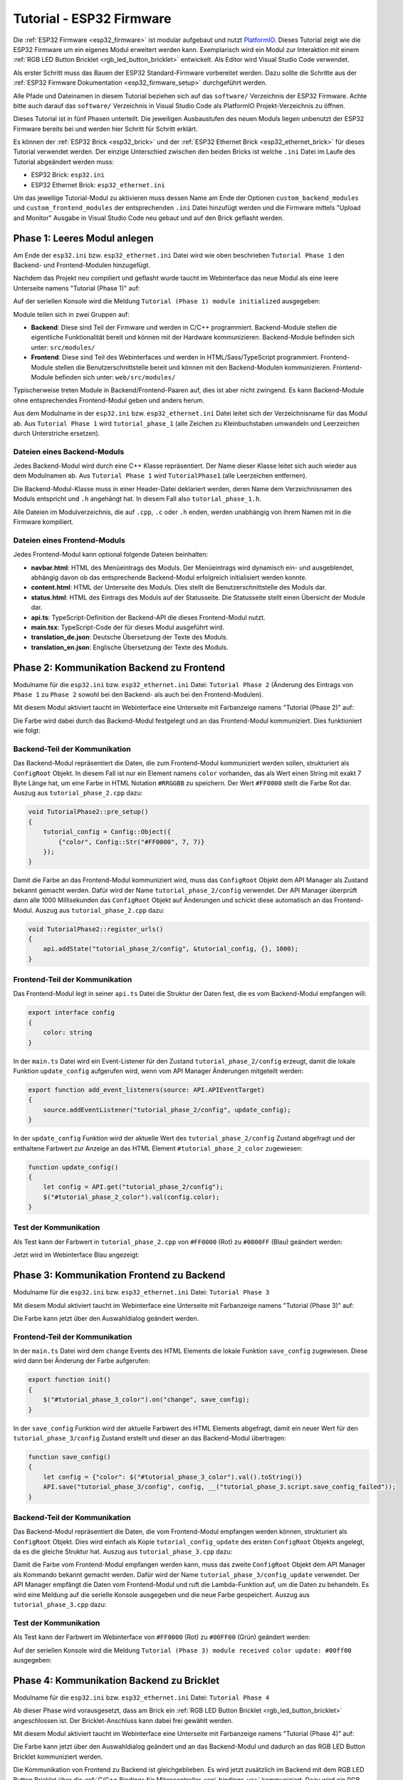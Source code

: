
.. _tutorial_esp32_firmware:

Tutorial - ESP32 Firmware
=========================

Die :ref:`ESP32 Firmware <esp32_firmware>` ist modular aufgebaut und nutzt
`PlatformIO <https://platformio.org/>`__. Dieses Tutorial zeigt wie die ESP32
Firmware um ein eigenes Modul erweitert werden kann. Exemplarisch wird ein Modul zur
Interaktion mit einem :ref:`RGB LED Button Bricklet <rgb_led_button_bricklet>`
entwickelt. Als Editor wird Visual Studio Code verwendet.

.. image:: /Images/Tutorial/tutorial_esp32_hardware_600.jpg
   :scale: 100 %
   :alt: ESP32 Ethernet Brick mit angeschlossenem RGB LED Button Bricklet
   :align: center
   :target: ../../_images/Tutorial/tutorial_esp32_hardware_1200.jpg

Als erster Schritt muss das Bauen der ESP32 Standard-Firmware
vorbereitet werden. Dazu sollte die Schritte aus der 
:ref:`ESP32 Firmware Dokumentation <esp32_firmware_setup>`
durchgeführt werden.

Alle Pfade und Dateinamen in diesem Tutorial beziehen sich auf das ``software/``
Verzeichnis der ESP32 Firmware. Achte bitte auch darauf das ``software/``
Verzeichnis in Visual Studio Code als PlatformIO Projekt-Verzeichnis zu öffnen.

Dieses Tutorial ist in fünf Phasen unterteilt. Die jeweiligen Ausbaustufen des
neuen Moduls liegen unbenutzt der ESP32 Firmware bereits bei und werden hier
Schritt für Schritt erklärt.

Es können der :ref:`ESP32 Brick <esp32_brick>` und der
:ref:`ESP32 Ethernet Brick <esp32_ethernet_brick>` für dieses Tutorial verwendet
werden. Der einzige Unterschied zwischen den beiden Bricks ist welche ``.ini``
Datei im Laufe des Tutorial abgeändert werden muss:

* ESP32 Brick: ``esp32.ini``
* ESP32 Ethernet Brick: ``esp32_ethernet.ini``

Um das jeweilige Tutorial-Modul zu aktivieren muss dessen Name am Ende der
Optionen ``custom_backend_modules`` und ``custom_frontend_modules`` der entsprechenden
``.ini`` Datei hinzufügt werden und die Firmware mittels "Upload and Monitor"
Ausgabe in Visual Studio Code neu gebaut und auf den Brick geflasht werden.

Phase 1: Leeres Modul anlegen
-----------------------------

Am Ende der ``esp32.ini`` bzw. ``esp32_ethernet.ini`` Datei wird wie oben
beschrieben ``Tutorial Phase 1`` den Backend- und Frontend-Modulen hinzugefügt.

Nachdem das Projekt neu compiliert und geflasht wurde taucht im Webinterface 
das neue Modul als eine leere Unterseite namens "Tutorial (Phase 1)" auf:

.. image:: /Images/Tutorial/tutorial_esp32_phase_1_frontend_de_600.png
   :scale: 100 %
   :alt: Webinterface (Phase 1)
   :align: center
   :target: ../../_images/Tutorial/tutorial_esp32_phase_1_frontend_de_1200.png

Auf der seriellen Konsole wird die Meldung ``Tutorial (Phase 1) module initialized``
ausgegeben:

.. image:: /Images/Tutorial/tutorial_esp32_phase_1_backend_600.png
   :scale: 100 %
   :alt: Serielle Konsole (Phase 1)
   :align: center
   :target: ../../_images/Tutorial/tutorial_esp32_phase_1_backend_600.png

Module teilen sich in zwei Gruppen auf:

* **Backend**: Diese sind Teil der Firmware und werden in C/C++ programmiert.
  Backend-Module stellen die eigentliche Funktionalität bereit und können mit
  der Hardware kommunizieren. Backend-Module befinden sich unter: ``src/modules/``
* **Frontend**: Diese sind Teil des Webinterfaces und werden in
  HTML/Sass/TypeScript programmiert. Frontend-Module stellen die
  Benutzerschnittstelle bereit und können mit den Backend-Modulen kommunizieren.
  Frontend-Module befinden sich unter: ``web/src/modules/``

Typischerweise treten Module in Backend/Frontend-Paaren auf, dies ist aber nicht
zwingend. Es kann Backend-Module ohne entsprechendes Frontend-Modul geben und
anders herum.

Aus dem Modulname in der ``esp32.ini`` bzw. ``esp32_ethernet.ini`` Datei leitet
sich der Verzeichnisname für das Modul ab. Aus ``Tutorial Phase 1`` wird
``tutorial_phase_1`` (alle Zeichen zu Kleinbuchstaben umwandeln und Leerzeichen
durch Unterstriche ersetzen).

Dateien eines Backend-Moduls
^^^^^^^^^^^^^^^^^^^^^^^^^^^^

Jedes Backend-Modul wird durch eine C++ Klasse repräsentiert. Der Name dieser
Klasse leitet sich auch wieder aus dem Modulnamen ab. Aus ``Tutorial Phase 1``
wird ``TutorialPhase1`` (alle Leerzeichen entfernen).

Die Backend-Modul-Klasse muss in einer Header-Datei deklariert werden, deren
Name dem Verzeichnisnamen des Moduls entspricht und ``.h`` angehängt hat. In
diesem Fall also ``tutorial_phase_1.h``.

Alle Dateien im Modulverzeichnis, die auf ``.cpp``, ``.c`` oder ``.h`` enden,
werden unabhängig von ihrem Namen mit in die Firmware kompiliert.

Dateien eines Frontend-Moduls
^^^^^^^^^^^^^^^^^^^^^^^^^^^^^

Jedes Frontend-Modul kann optional folgende Dateien beinhalten:

* **navbar.html**: HTML des Menüeintrags des Moduls. Der Menüeintrags wird
  dynamisch ein- und ausgeblendet, abhängig davon ob das entsprechende
  Backend-Modul erfolgreich initialisiert werden konnte.
* **content.html**: HTML der Unterseite des Moduls. Dies stellt die
  Benutzerschnittstelle des Moduls dar.
* **status.html**: HTML des Eintrags des Moduls auf der Statusseite. Die
  Statusseite stellt einen Übersicht der Module dar.
* **api.ts**: TypeScript-Definition der Backend-API die dieses Frontend-Modul
  nutzt.
* **main.tsx**: TypeScript-Code der für dieses Modul ausgeführt wird.
* **translation_de.json**: Deutsche Übersetzung der Texte des Moduls.
* **translation_en.json**: Englische Übersetzung der Texte des Moduls.

Phase 2: Kommunikation Backend zu Frontend
------------------------------------------

Modulname für die ``esp32.ini`` bzw. ``esp32_ethernet.ini`` Datei: ``Tutorial Phase 2``
(Änderung des Eintrags von ``Phase 1`` zu ``Phase 2`` sowohl bei den Backend- als auch
bei den Frontend-Modulen).

Mit diesem Modul aktiviert taucht im Webinterface eine Unterseite mit Farbanzeige
namens "Tutorial (Phase 2)" auf:

.. image:: /Images/Tutorial/tutorial_esp32_phase_2_frontend_red_de_600.png
   :scale: 100 %
   :alt: Webinterface (Phase 2), Farbe Rot
   :align: center
   :target: ../../_images/Tutorial/tutorial_esp32_phase_2_frontend_red_de_1200.png

Die Farbe wird dabei durch das Backend-Modul festgelegt und an das Frontend-Modul
kommuniziert. Dies funktioniert wie folgt:

Backend-Teil der Kommunikation
^^^^^^^^^^^^^^^^^^^^^^^^^^^^^^

Das Backend-Modul repräsentiert die Daten, die zum Frontend-Modul kommuniziert
werden sollen, strukturiert als ``ConfigRoot`` Objekt. In diesem Fall ist nur
ein Element namens ``color`` vorhanden, das als Wert einen String mit exakt 7 Byte
Länge hat, um eine Farbe in HTML Notation ``#RRGGBB`` zu speichern. Der Wert
``#FF0000`` stellt die Farbe Rot dar. Auszug aus ``tutorial_phase_2.cpp`` dazu:

.. code-block:: cpp

    void TutorialPhase2::pre_setup()
    {
        tutorial_config = Config::Object({
            {"color", Config::Str("#FF0000", 7, 7)}
        });
    }

Damit die Farbe an das Frontend-Modul kommuniziert wird, muss das ``ConfigRoot``
Objekt dem API Manager als Zustand bekannt gemacht werden. Dafür wird der Name
``tutorial_phase_2/config`` verwendet. Der API Manager überprüft dann alle 1000
Millisekunden das ``ConfigRoot`` Objekt auf Änderungen und schickt diese
automatisch an das Frontend-Modul. Auszug aus ``tutorial_phase_2.cpp`` dazu:

.. code-block:: cpp

    void TutorialPhase2::register_urls()
    {
        api.addState("tutorial_phase_2/config", &tutorial_config, {}, 1000);
    }

Frontend-Teil der Kommunikation
^^^^^^^^^^^^^^^^^^^^^^^^^^^^^^^

Das Frontend-Modul legt in seiner ``api.ts`` Datei die Struktur der Daten fest,
die es vom Backend-Modul empfangen will:

.. code-block:: ts

    export interface config
    {
        color: string
    }

In der ``main.ts`` Datei wird ein Event-Listener für den Zustand
``tutorial_phase_2/config`` erzeugt, damit die lokale Funktion ``update_config``
aufgerufen wird, wenn vom API Manager Änderungen mitgeteilt werden:

.. code-block:: ts

    export function add_event_listeners(source: API.APIEventTarget)
    {
        source.addEventListener("tutorial_phase_2/config", update_config);
    }

In der ``update_config`` Funktion wird der aktuelle Wert des
``tutorial_phase_2/config`` Zustand abgefragt und der enthaltene Farbwert zur
Anzeige an das HTML Element ``#tutorial_phase_2_color`` zugewiesen:

.. code-block:: ts

    function update_config()
    {
        let config = API.get("tutorial_phase_2/config");
        $("#tutorial_phase_2_color").val(config.color);
    }

Test der Kommunikation
^^^^^^^^^^^^^^^^^^^^^^

Als Test kann der Farbwert in ``tutorial_phase_2.cpp`` von ``#FF0000`` (Rot) zu
``#0000FF`` (Blau) geändert werden:

.. code-block:: cpp
   :emphasize-lines: 4

    void TutorialPhase2::pre_setup()
    {
        tutorial_config = Config::Object({
            {"color", Config::Str("#0000FF", 7, 7)}
        });
    }

Jetzt wird im Webinterface Blau angezeigt:

.. image:: /Images/Tutorial/tutorial_esp32_phase_2_frontend_blue_de_600.png
   :scale: 100 %
   :alt: Webinterface (Phase 2), Farbe Blau
   :align: center
   :target: ../../_images/Tutorial/tutorial_esp32_phase_2_frontend_blue_de_1200.png

Phase 3: Kommunikation Frontend zu Backend
------------------------------------------

Modulname für die ``esp32.ini`` bzw. ``esp32_ethernet.ini`` Datei: ``Tutorial Phase 3``

Mit diesem Modul aktiviert taucht im Webinterface eine Unterseite mit Farbanzeige
namens "Tutorial (Phase 3)" auf:

.. image:: /Images/Tutorial/tutorial_esp32_phase_3_frontend_red_de_600.png
   :scale: 100 %
   :alt: Webinterface (Phase 3), Farbe Rot
   :align: center
   :target: ../../_images/Tutorial/tutorial_esp32_phase_3_frontend_red_de_1200.png

Die Farbe kann jetzt über den Auswahldialog geändert werden.

Frontend-Teil der Kommunikation
^^^^^^^^^^^^^^^^^^^^^^^^^^^^^^^

In der ``main.ts`` Datei wird dem ``change`` Events des HTML Elements die
lokale Funktion ``save_config`` zugewiesen. Diese wird dann bei Änderung der
Farbe aufgerufen:

.. code-block:: ts

    export function init()
    {
        $("#tutorial_phase_3_color").on("change", save_config);
    }

In der ``save_config`` Funktion wird der aktuelle Farbwert des HTML Elements
abgefragt, damit ein neuer Wert für den ``tutorial_phase_3/config`` Zustand
erstellt und dieser an das Backend-Modul übertragen:

.. code-block:: ts

    function save_config()
    {
        let config = {"color": $("#tutorial_phase_3_color").val().toString()}
        API.save("tutorial_phase_3/config", config, __("tutorial_phase_3.script.save_config_failed"));
    }

Backend-Teil der Kommunikation
^^^^^^^^^^^^^^^^^^^^^^^^^^^^^^

Das Backend-Modul repräsentiert die Daten, die vom Frontend-Modul empfangen
werden können, strukturiert als ``ConfigRoot`` Objekt. Dies wird einfach
als Kopie ``tutorial_config_update`` des ersten ``ConfigRoot`` Objekts angelegt,
da es die gleiche Struktur hat. Auszug aus ``tutorial_phase_3.cpp`` dazu:

.. code-block:: cpp
   :emphasize-lines: 7

    void TutorialPhase3::pre_setup()
    {
        tutorial_config = Config::Object({
            {"color", Config::Str("#FF0000", 7, 7)}
        });

        tutorial_config_update = tutorial_config;
    }

Damit die Farbe vom Frontend-Modul empfangen werden kann, muss das zweite
``ConfigRoot`` Objekt dem API Manager als Kommando bekannt gemacht werden.
Dafür wird der Name ``tutorial_phase_3/config_update`` verwendet. Der API Manager
empfängt die Daten vom Frontend-Modul und ruft die Lambda-Funktion auf, um die
Daten zu behandeln. Es wird eine Meldung auf die serielle Konsole ausgegeben und
die neue Farbe gespeichert. Auszug aus ``tutorial_phase_3.cpp`` dazu:

.. code-block:: cpp
   :emphasize-lines: 5,6,8,9,10

    void TutorialPhase3::register_urls()
    {
        api.addState("tutorial_phase_3/config", &tutorial_config, {}, 1000);

        api.addCommand("tutorial_phase_3/config_update", &tutorial_config_update, {}, [this]() {
            String color = tutorial_config_update.get("color")->asString();

            logger.printfln("Tutorial (Phase 3) module received color update: %s", color.c_str());
            tutorial_config.get("color")->updateString(color);
        }, false);
    }

Test der Kommunikation
^^^^^^^^^^^^^^^^^^^^^^

Als Test kann der Farbwert im Webinterface von ``#FF0000`` (Rot) zu
``#00FF00`` (Grün) geändert werden:

.. image:: /Images/Tutorial/tutorial_esp32_phase_3_frontend_green_de_600.png
   :scale: 100 %
   :alt: Webinterface (Phase 3), Farbe Grün
   :align: center
   :target: ../../_images/Tutorial/tutorial_esp32_phase_3_frontend_green_de_1200.png

Auf der seriellen Konsole wird die Meldung ``Tutorial (Phase 3) module received
color update: #00ff00`` ausgegeben:

.. image:: /Images/Tutorial/tutorial_esp32_phase_3_backend_600.png
   :scale: 100 %
   :alt: Serielle Konsole (Phase 3)
   :align: center
   :target: ../../_images/Tutorial/tutorial_esp32_phase_3_backend_600.png

Phase 4: Kommunikation Backend zu Bricklet
------------------------------------------

Modulname für die ``esp32.ini`` bzw. ``esp32_ethernet.ini`` Datei: ``Tutorial Phase 4``

Ab dieser Phase wird vorausgesetzt, dass am Brick ein
:ref:`RGB LED Button Bricklet <rgb_led_button_bricklet>` angeschlossen ist. Der
Bricklet-Anschluss kann dabei frei gewählt werden.

Mit diesem Modul aktiviert taucht im Webinterface eine Unterseite mit Farbanzeige
namens "Tutorial (Phase 4)" auf:

.. image:: /Images/Tutorial/tutorial_esp32_phase_4_frontend_de_600.png
   :scale: 100 %
   :alt: Webinterface (Phase 4)
   :align: center
   :target: ../../_images/Tutorial/tutorial_esp32_phase_4_frontend_de_1200.png

Die Farbe kann jetzt über den Auswahldialog geändert und an das Backend-Modul
und dadurch an das RGB LED Button Bricklet kommuniziert werden.

Die Kommunikation von Frontend zu Backend ist gleichgeblieben. Es wird jetzt
zusätzlich im Backend mit dem RGB LED Button Bricklet über die
:ref:`C/C++ Bindings für Mikrocontroller <api_bindings_uc>` kommuniziert. Dazu
wird ein RGB LED Button Bricklet Objekt angelegt. Das zweite Parameter der
:c:func:`tf_rgb_led_button_create <tf_rgb_led_button_create>` Funktion kann
verwendet werden, um per UID oder
Port-Namen anzugeben welches RGB LED Button Bricklet gemeint ist. Wird dieser
Parameter auf ``nullptr`` gesetzt, dann wird das erste verfügbare RGB LED Button
Bricklet verwendet. Falls das RGB LED Button Bricklet Objekt nicht erzeugt
werden kann, dann wird der Aufruf der ``setup`` Funktion vorzeitig beendet,
bevor ``initialized`` auf true gesetzt wird. Dadurch blendet sich das
Frontend-Modul auf dem Webinterface aus, da das benötige Backend-Modul nicht
zur Verfügung steht. Auszug aus ``tutorial_phase_4.cpp`` dazu:

.. code-block:: cpp
   :emphasize-lines: 3,4,5,6,8

    void TutorialPhase4::setup()
    {
        if (tf_rgb_led_button_create(&rgb_led_button, nullptr, &hal) != TF_E_OK) {
            logger.printfln("No RGB LED Button Bricklet found, disabling Tutorial (Phase 4) module");
            return;
        }

        set_bricklet_color(tutorial_config.get("color")->asString());

        logger.printfln("Tutorial (Phase 4) module initialized");

        initialized = true;
    }

Initial und bei Änderung der Farbe durch das Frontend-Modul wird die
``set_bricklet_color`` Funktion aufgerufen, um die LED Farbe des Bricklets zu
ändern. Auszug aus ``tutorial_phase_4.cpp`` dazu:

.. code-block:: cpp
   :emphasize-lines: 10

    void TutorialPhase4::register_urls()
    {
        api.addState("tutorial_phase_4/config", &tutorial_config, {}, 1000);

        api.addCommand("tutorial_phase_4/config_update", &tutorial_config_update, {}, [this]() {
            String color = tutorial_config_update.get("color")->asString();

            logger.printfln("Tutorial (Phase 4) module received color update: %s", color.c_str());
            tutorial_config.get("color")->updateString(color);
            set_bricklet_color(color);
        }, false);
    }

Die ``set_bricklet_color`` Funktion nimmt die Farbe in HTML Notation
``#RRGGBB`` entgegen und zerlegt diese in die Rot-, Grün- und Blau-Anteile, um
diese dann per :c:func:`tf_rgb_led_button_set_color <tf_rgb_led_button_set_color>`
Funktion an das Bricklet zu senden. Auszug aus ``tutorial_phase_4.cpp`` dazu:

.. code-block:: cpp

    void TutorialPhase4::set_bricklet_color(String color)
    {
        uint8_t red = hex2num(color.substring(1, 3));
        uint8_t green = hex2num(color.substring(3, 5));
        uint8_t blue = hex2num(color.substring(5, 7));

        if (tf_rgb_led_button_set_color(&rgb_led_button, red, green, blue) != TF_E_OK) {
            logger.printfln("Tutorial (Phase 4) module could not set RGB LED Button Bricklet color");
        }
    }

Test der Kommunikation
^^^^^^^^^^^^^^^^^^^^^^

Als Test kann der Farbwert im Webinterface von ``#FF0000`` (Rot) zu
``#00FF00`` (Grün) geändert werden.

Vor der Änderung zu Grün:

.. image:: /Images/Tutorial/tutorial_esp32_phase_4_hardware_red_600.jpg
   :scale: 100 %
   :alt: RGB LED Button Bricklet, Farbe Rot
   :align: center
   :target: ../../_images/Tutorial/tutorial_esp32_phase_4_hardware_red_1200.jpg

Nach der Änderung zu Grün:

.. image:: /Images/Tutorial/tutorial_esp32_phase_4_hardware_green_600.jpg
   :scale: 100 %
   :alt: RGB LED Button Bricklet, Farbe Grün
   :align: center
   :target: ../../_images/Tutorial/tutorial_esp32_phase_4_hardware_green_1200.jpg


Phase 5: Kommunikation Bricklet zu Backend/Frontend
---------------------------------------------------

Modulname für die ``esp32.ini`` bzw. ``esp32_ethernet.ini`` Datei: ``Tutorial Phase 5``

Mit diesem Modul aktiviert taucht im Webinterface eine Unterseite mit Farb- und
Tasteranzeige namens "Tutorial (Phase 5)" auf:

.. image:: /Images/Tutorial/tutorial_esp32_phase_5_frontend_released_de_600.png
   :scale: 100 %
   :alt: Webinterface (Phase 5)
   :align: center
   :target: ../../_images/Tutorial/tutorial_esp32_phase_5_frontend_released_de_1200.png

Neben der Farbe wird auch der Zustand des Tasters angezeigt.

Zustand des Tasters übertragen
^^^^^^^^^^^^^^^^^^^^^^^^^^^^^^

Die ``api.ts`` Datei des Frontend-Moduls wird erweitert, um den Zustand des
Tasters vom Backend-Modul abfragen zu können. Die neue ``button`` Variable kann
nicht dem existierenden ``config`` Zustand hinzugefügt werden, da der ``config``
Zustand vom Frontend-Modul geändert werden kann, die ``button`` Variable im
Frontend-Modul aber nur lesend zugegriffen werden können soll:

.. code-block:: ts
   :emphasize-lines: 6,7,8,9

    export interface config
    {
        color: string
    }

    export interface state
    {
        button: boolean
    }

Entsprechend muss auch ein neues ``ConfigRoot`` Objekt angelegt werden. Auszug
aus ``tutorial_phase_5.cpp`` dazu:

.. code-block:: cpp
   :emphasize-lines: 9,10,11

    void TutorialPhase5::pre_setup()
    {
        tutorial_config = Config::Object({
            {"color", Config::Str("#FF0000", 7, 7)}
        });

        tutorial_config_update = tutorial_config;

        tutorial_state = Config::Object({
            {"button", Config::Bool(false)}
        });
    }

Dieses neue ``ConfigRoot`` Objekt muss dann auch dem API Manager als weiterer
Zustand bekannt gemacht werden. Dafür wird der Name ``tutorial_phase_5/state``
verwendet, entsprechend der Änderung der ``api.ts`` im Frontend-Modul. Auszug
aus ``tutorial_phase_5.cpp`` dazu:

.. code-block:: cpp
   :emphasize-lines: 13

    void TutorialPhase5::register_urls()
    {
        api.addState("tutorial_phase_5/config", &tutorial_config, {}, 1000);

        api.addCommand("tutorial_phase_5/config_update", &tutorial_config_update, {}, [this]() {
            String color = tutorial_config_update.get("color")->asString();

            logger.printfln("Tutorial (Phase 5) module received color update: %s", color.c_str());
            tutorial_config.get("color")->updateString(color);
            set_bricklet_color(color);
        }, false);

        api.addState("tutorial_phase_5/state", &tutorial_state, {}, 100);
    }

Um auf einen Tasterdruck reagieren zu können wird die Funktion
``button_state_changed_handler`` als Handler für den Button-State-Changed-Callback
des RGB LED Button Bricklets registriert. Dadurch wird diese Funktion beim Drücken
und Loslassen des Tasters automatisch aufgerufen und die Zustandsänderung kann
entsprechend behandelt werden. Auszug aus ``tutorial_phase_5.cpp`` dazu:

.. code-block:: cpp
   :emphasize-lines: 1,2,3,4,5,16,17,19,20,21,22,23

    static void button_state_changed_handler(TF_RGBLEDButton *rgb_led_button, uint8_t state, void *user_data)
    {
        TutorialPhase5 *tutorial = (TutorialPhase5 *)user_data;
        tutorial->tutorial_state.get("button")->updateBool(state == TF_RGB_LED_BUTTON_BUTTON_STATE_PRESSED);
    }

    void TutorialPhase5::setup()
    {
        if (tf_rgb_led_button_create(&rgb_led_button, nullptr, &hal) != TF_E_OK) {
            logger.printfln("No RGB LED Button Bricklet found, disabling Tutorial (Phase 5) module");
            return;
        }

        set_bricklet_color(tutorial_config.get("color")->asString());

        tf_rgb_led_button_register_button_state_changed_callback(&rgb_led_button, button_state_changed_handler, this);
        uint8_t state;

        if (tf_rgb_led_button_get_button_state(&rgb_led_button, &state) != TF_E_OK) {
            logger.printfln("Could not get RGB LED Button Bricklet button state");
        } else {
            tutorial_state.get("button")->updateBool(state == TF_RGB_LED_BUTTON_BUTTON_STATE_PRESSED);
        }

        logger.printfln("Tutorial (Phase 5) module initialized");

        initialized = true;
    }

In der ``main.ts`` Datei des Frontend-Moduls muss dann auf die Änderung des
neuen Zustands ``tutorial_phase_5/state`` für den Tasterzustand genau so
reagiert werden, wie auf die Änderung des bisherigen ``tutorial_phase_5/config``
Zustand für die Farbe:

.. code-block:: ts
   :emphasize-lines: 1,2,3,4,5,10

    function update_state()
    {
        let state = API.get("tutorial_phase_5/state");
        $("#tutorial_phase_5_button").val(state.button ? __("tutorial_phase_5.script.button_pressed") : __("tutorial_phase_5.script.button_released"));
    }

    export function add_event_listeners(source: API.APIEventTarget)
    {
        source.addEventListener("tutorial_phase_5/config", update_config);
        source.addEventListener("tutorial_phase_5/state", update_state);
    }

Ein Druck auf den Taster wird im Webinterface angezeigt:

.. image:: /Images/Tutorial/tutorial_esp32_phase_5_frontend_pressed_de_600.png
   :scale: 100 %
   :alt: Webinterface (Phase 5), Taster gedrückt
   :align: center
   :target: ../../_images/Tutorial/tutorial_esp32_phase_5_frontend_pressed_de_1200.png


Auf externe Farbänderungen reagieren
^^^^^^^^^^^^^^^^^^^^^^^^^^^^^^^^^^^^

Die Standard-Firmware macht die angeschlossenen Bricklets durch das
``Proxy``-Modul extern über die :ref:`API Bindings <api_bindings>` und damit
auch :ref:`Brick Viewer <brickv>` zugänglich. Farbänderungen des RGB LED Button
Bricklets über diesen Weg werden vom Tutorial-Modul bisher nicht wahrgenommen
und daher nicht auf dem Webinterface angezeigt.

Damit externe Farbänderungen vom Tutorial-Modul auch wahrgenommen werden können
wird die Farbe alle 1000 Millisekunden vom RGB LED Button Bricklet abgefragt und
bei Änderung automatisch über den API Manager an das Webinterface übertragen.
Auszug aus ``tutorial_phase_5.cpp`` dazu:

.. code-block:: cpp
   :emphasize-lines: 13,14,15,22,23,24,26,27,28,29,31,32,33

    void TutorialPhase5::setup()
    {
        // ...

        uint8_t state;

        if (tf_rgb_led_button_get_button_state(&rgb_led_button, &state) != TF_E_OK) {
            logger.printfln("Could not get RGB LED Button Bricklet button state");
        } else {
            tutorial_state.get("button")->updateBool(state == TF_RGB_LED_BUTTON_BUTTON_STATE_PRESSED);
        }

        task_scheduler.scheduleWithFixedDelay([this]() {
            poll_bricklet_color();
        }, 0, 1000);

        logger.printfln("Tutorial (Phase 5) module initialized");

        initialized = true;
    }

    void TutorialPhase5::poll_bricklet_color()
    {
        uint8_t red, green, blue;

        if (tf_rgb_led_button_get_color(&rgb_led_button, &red, &green, &blue) != TF_E_OK) {
            logger.printfln("Could not get RGB LED Button Bricklet color");
            return;
        }

        String color = "#" + num2hex(red) + num2hex(green) + num2hex(blue);
        tutorial_config.get("color")->updateString(color);
    }

Änderung der Farbe von Rot auf Gelb in Brick Viewer:

.. image:: /Images/Tutorial/tutorial_esp32_phase_5_brickv_600.png
   :scale: 100 %
   :alt: Brick Viewer (Phase 5), Gelb
   :align: center
   :target: ../../_images/Tutorial/tutorial_esp32_phase_5_brickv_1200.png

Jetzt wird im Webinterface Gelb angezeigt:

.. image:: /Images/Tutorial/tutorial_esp32_phase_5_frontend_yellow_de_600.png
   :scale: 100 %
   :alt: Webinterface (Phase 5), Gelb
   :align: center
   :target: ../../_images/Tutorial/tutorial_esp32_phase_5_frontend_yellow_de_1200.png

Damit ist der gesamte Kommunikationsweg von Hardware durch Firmware zum Webinterface
und zurück durchlaufen und dieses Tutorial abgeschlossen.
